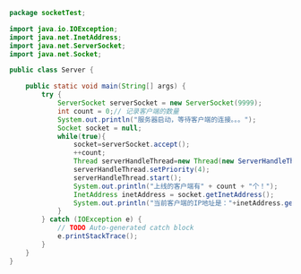 #+BEGIN_SRC java
package socketTest;

import java.io.IOException;
import java.net.InetAddress;
import java.net.ServerSocket;
import java.net.Socket;

public class Server {

	public static void main(String[] args) {
		try {
            ServerSocket serverSocket = new ServerSocket(9999);
            int count = 0;// 记录客户端的数量
            System.out.println("服务器启动，等待客户端的连接。。。");
            Socket socket = null;
            while(true){
                socket=serverSocket.accept();
                ++count;
                Thread serverHandleThread=new Thread(new ServerHandleThread(socket));
                serverHandleThread.setPriority(4);
                serverHandleThread.start();
                System.out.println("上线的客户端有" + count + "个！");
                InetAddress inetAddress = socket.getInetAddress();
                System.out.println("当前客户端的IP地址是："+inetAddress.getHostAddress());
            }
        } catch (IOException e) {
            // TODO Auto-generated catch block
            e.printStackTrace();
        }
    }
}


#+END_SRC
